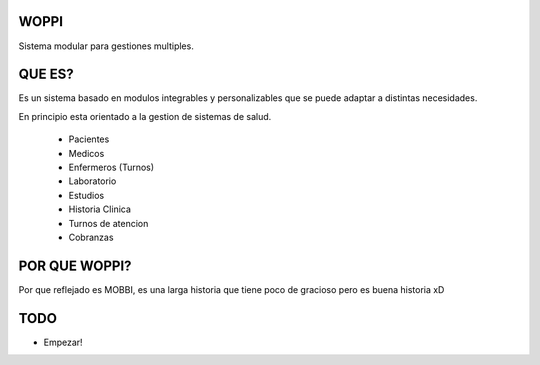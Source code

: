 WOPPI
=====

Sistema modular para gestiones multiples.

QUE ES?
=======

Es un sistema basado en modulos integrables y personalizables que se puede adaptar a distintas necesidades.

En principio esta orientado a la gestion de sistemas de salud.

    * Pacientes
    * Medicos
    * Enfermeros (Turnos)
    * Laboratorio
    * Estudios
    * Historia Clinica
    * Turnos de atencion
    * Cobranzas

POR QUE WOPPI?
==============

Por que reflejado es MOBBI, es una larga historia que tiene poco de gracioso pero es buena historia xD


TODO
====

- Empezar!
